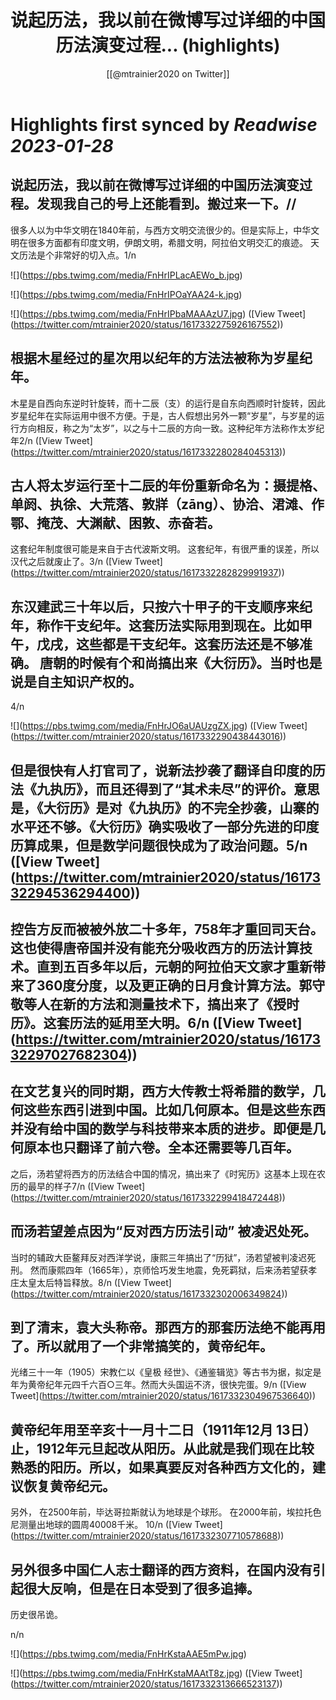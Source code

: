 :PROPERTIES:
:title: 说起历法，我以前在微博写过详细的中国历法演变过程... (highlights)
:author: [[@mtrainier2020 on Twitter]]
:full-title: "说起历法，我以前在微博写过详细的中国历法演变过程..."
:category: #tweets
:url: https://twitter.com/mtrainier2020/status/1617332275926167552
:END:

* Highlights first synced by [[Readwise]] [[2023-01-28]]
** 说起历法，我以前在微博写过详细的中国历法演变过程。发现我自己的号上还能看到。搬过来一下。//
很多人以为中华文明在1840年前，与西方文明交流很少的。但是实际上，中华文明在很多方面都有印度文明，伊朗文明，希腊文明，阿拉伯文明交汇的痕迹。 天文历法是个非常好的切入点。1/n 

![](https://pbs.twimg.com/media/FnHrIPLacAEWo_b.jpg) 

![](https://pbs.twimg.com/media/FnHrIPOaYAA24-k.jpg) 

![](https://pbs.twimg.com/media/FnHrIPbaMAAAzU7.jpg) ([View Tweet](https://twitter.com/mtrainier2020/status/1617332275926167552))
** 根据木星经过的星次用以纪年的方法法被称为岁星纪年。 
木星是自西向东逆时针旋转，而十二辰（支）的运行是自东向西顺时针旋转，因此岁星纪年在实际运用中很不方便。于是，古人假想出另外一颗“岁星”，与岁星的运行方向相反，称之为“太岁”，以之与十二辰的方向一致。这种纪年方法称作太岁纪年2/n ([View Tweet](https://twitter.com/mtrainier2020/status/1617332280284045313))
** 古人将太岁运行至十二辰的年份重新命名为：摄提格、单阏、执徐、大荒落、敦牂（zāng）、协洽、涒滩、作鄂、掩茂、大渊献、困敦、赤奋若。
这套纪年制度很可能是来自于古代波斯文明。
这套纪年，有很严重的误差，所以汉代之后就废止了。3/n ([View Tweet](https://twitter.com/mtrainier2020/status/1617332282829991937))
** 东汉建武三十年以后，只按六十甲子的干支顺序来纪年，称作干支纪年。这套历法实际用到现在。比如甲午，戊戌，这些都是干支纪年。这套历法还是不够准确。 唐朝的时候有个和尚搞出来《大衍历》。当时也是说是自主知识产权的。
4/n 

![](https://pbs.twimg.com/media/FnHrJO6aUAUzgZX.jpg) ([View Tweet](https://twitter.com/mtrainier2020/status/1617332290438443016))
** 但是很快有人打官司了，说新法抄袭了翻译自印度的历法《九执历》，而且还得到了“其术未尽”的评价。意思是，《大衍历》是对《九执历》的不完全抄袭，山寨的水平还不够。《大衍历》确实吸收了一部分先进的印度历算成果，但是数学问题很快成为了政治问题。5/n ([View Tweet](https://twitter.com/mtrainier2020/status/1617332294536294400))
** 控告方反而被被外放二十多年，758年才重回司天台。这也使得唐帝国并没有能充分吸收西方的历法计算技术。直到五百多年以后，元朝的阿拉伯天文家才重新带来了360度分度，以及更正确的日月食计算方法。郭守敬等人在新的方法和测量技术下，搞出来了《授时历》。这套历法的延用至大明。6/n ([View Tweet](https://twitter.com/mtrainier2020/status/1617332297027682304))
** 在文艺复兴的同时期，西方大传教士将希腊的数学，几何这些东西引进到中国。比如几何原本。但是这些东西并没有给中国的数学与科技带来本质的进步。即便是几何原本也只翻译了前六卷。全本还需要等几百年。
之后，汤若望将西方的历法结合中国的情况，搞出来了《时宪历》这基本上现在农历的最早的样子7/n ([View Tweet](https://twitter.com/mtrainier2020/status/1617332299418472448))
** 而汤若望差点因为“反对西方历法引动” 被凌迟处死。
当时的辅政大臣鳌拜反对西洋学说，康熙三年搞出了“历狱”，汤若望被判凌迟死刑。
然而康熙四年（1665年），京师恰巧发生地震，免死羁狱，后来汤若望获孝庄太皇太后特旨释放。8/n ([View Tweet](https://twitter.com/mtrainier2020/status/1617332302006349824))
** 到了清末，袁大头称帝。那西方的那套历法绝不能再用了。所以就用了一个非常搞笑的，黄帝纪年。
光绪三十一年（1905）宋教仁以《皇极 经世》、《通鉴辑览》等古书为据，拟定是年为黄帝纪年元四千六百○三年。然而大头国运不济，很快完蛋。9/n ([View Tweet](https://twitter.com/mtrainier2020/status/1617332304967536640))
** 黄帝纪年用至辛亥十一月十二日（1911年12月 13日）止，1912年元旦起改从阳历。从此就是我们现在比较熟悉的阳历。所以，如果真要反对各种西方文化的，建议恢复黄帝纪元。
另外，
在2500年前，毕达哥拉斯就认为地球是个球形。
在2000年前，埃拉托色尼测量出地球的圆周40008千米。
10/n ([View Tweet](https://twitter.com/mtrainier2020/status/1617332307710578688))
** 另外很多中国仁人志士翻译的西方资料，在国内没有引起很大反响，但是在日本受到了很多追捧。
历史很吊诡。

n/n 

![](https://pbs.twimg.com/media/FnHrKstaAAE5mPw.jpg) 

![](https://pbs.twimg.com/media/FnHrKstaMAAtT8z.jpg) ([View Tweet](https://twitter.com/mtrainier2020/status/1617332313666523137))